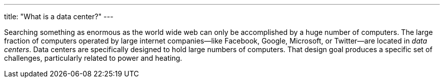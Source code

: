 ---
title: "What is a data center?"
---

Searching something as enormous as the world wide web can only be
accomplished by a huge number of computers.
//
The large fraction of computers operated by large internet companies--like
Facebook, Google, Microsoft, or Twitter--are located in _data centers_.
//
Data centers are specifically designed to hold large numbers of computers.
//
That design goal produces a specific set of challenges, particularly related
to power and heating.
